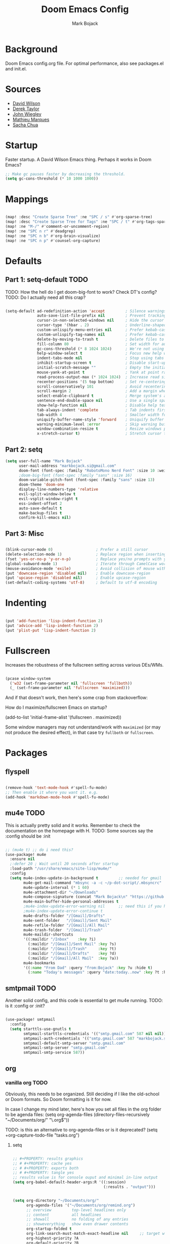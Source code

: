 #+TITLE: Doom Emacs Config
#+AUTHOR: Mark Bojack
#+DESCRIPTION: Personal Doom Emacs Config
#+STARTUP: overview
#+PROPERTY: header-args :results silent

* Background
Doom Emacs config.org file.  For optimal performance, also see packages.el and init.el.

* Sources
- [[https://github.com/daviwil][David Wilson]]
- [[https://gitlab.com/dwt1][Derek Taylor]]
- [[https://github.com/jwiegley/dot-emacs/][John Wiegley]]
- [[https://github.com/angrybacon/dotemacs][Mathieu Marques]]
- [[https://github.com/sachac][Sacha Chua]]

* Startup

Faster startup.  A David Wilson Emacs thing.  Perhaps it works in Doom Emacs?

#+begin_src emacs-lisp :tangle yes
;; Make gc pauses faster by decreasing the threshold.
(setq gc-cons-threshold (* 10 1000 1000))
#+end_src

* Mappings

#+begin_src emacs-lisp :tangle yes

(map! :desc "Create Sparse Tree" :ne "SPC / s" #'org-sparse-tree)
(map! :desc "Create Sparse Tree for Tags" :ne "SPC / t" #'org-tags-sparse-tree)
(map! :ne "M-/" #'comment-or-uncomment-region)
(map! :ne "SPC n r" #'deadgrep)
(map! :ne "SPC n b" #'org-brain-visualize)
(map! :ne "SPC n p" #'counsel-org-capture)

#+end_src

* Defaults

** Part 1: setq-default :TODO:

TODO: How the hell do I get doom-big-font to work?  Check DT's config?
TODO: Do I actually need all this crap?

#+begin_src emacs-lisp :tangle yes

(setq-default ad-redefinition-action 'accept         ; Silence warnings for redefinition
              auto-save-list-file-prefix nil         ; Prevent tracking for auto-saves
              cursor-in-non-selected-windows nil     ; Hide the cursor in inactive windows
              cursor-type '(hbar . 2)                ; Underline-shaped cursor
              custom-unlispify-menu-entries nil      ; Prefer kebab-case for titles
              custom-unlispify-tag-names nil         ; Prefer kebab-case for symbols
              delete-by-moving-to-trash t            ; Delete files to trash
              fill-column 80                         ; Set width for automatic line breaks
              gc-cons-threshold (* 8 1024 1024)      ; We're not using Game Boys anymore
              help-window-select t                   ; Focus new help windows when opened
              indent-tabs-mode nil                   ; Stop using tabs to indent
              inhibit-startup-screen t               ; Disable start-up screen
              initial-scratch-message ""             ; Empty the initial *scratch* buffer
              mouse-yank-at-point t                  ; Yank at point rather than pointer
              read-process-output-max (* 1024 1024)  ; Increase read size per process
              recenter-positions '(5 top bottom)     ; Set re-centering positions
              scroll-conservatively 101              ; Avoid recentering when scrolling far
              scroll-margin 2                        ; Add a margin when scrolling vertically
              select-enable-clipboard t              ; Merge system's and Emacs' clipboard
              sentence-end-double-space nil          ; Use a single space after dots
              show-help-function nil                 ; Disable help text everywhere
              tab-always-indent 'complete            ; Tab indents first then tries completions
              tab-width 4                            ; Smaller width for tab characters
              uniquify-buffer-name-style 'forward    ; Uniquify buffer names
              warning-minimum-level :error           ; Skip warning buffers
              window-combination-resize t            ; Resize windows proportionally
              x-stretch-cursor t)                    ; Stretch cursor to the glyph width

#+end_src

** Part 2: setq

#+begin_src emacs-lisp :tangle yes
(setq user-full-name "Mark Bojack"
      user-mail-address "markbojack.si@gmail.com"
      doom-font (font-spec :family "RobotoMono Nerd Font" :size 10 :weight 'bold)
      ;doom-big-font (font-spec :family "sans" :size 16)
      doom-variable-pitch-font (font-spec :family "sans" :size 13)
      doom-theme 'doom-one
      display-line-numbers-type 'relative
      evil-split-window-below t
      evil-vsplit-window-right t
      ess-indent-offset 2
      auto-save-default t
      make-backup-files t
      confirm-kill-emacs nil)

#+end_src

** Part 3: Misc

#+begin_src emacs-lisp :tangle yes

(blink-cursor-mode 0)                   ; Prefer a still cursor
(delete-selection-mode 1)               ; Replace region when inserting text
(fset 'yes-or-no-p 'y-or-n-p)           ; Replace yes/no prompts with y/n
(global-subword-mode 1)                 ; Iterate through CamelCase words
(mouse-avoidance-mode 'exile)           ; Avoid collision of mouse with point
(put 'downcase-region 'disabled nil)    ; Enable downcase-region
(put 'upcase-region 'disabled nil)      ; Enable upcase-region
(set-default-coding-systems 'utf-8)     ; Default to utf-8 encoding

#+end_src

* Indenting

#+begin_src emacs-lisp :tangle yes

(put 'add-function 'lisp-indent-function 2)
(put 'advice-add 'lisp-indent-function 2)
(put 'plist-put 'lisp-indent-function 2)

#+end_src

* Fullscreen

Increases the robustness of the fullscreen setting across various DEs/WMs.

#+begin_src emacs-lisp :tangle yes

(pcase window-system
  ('w32 (set-frame-parameter nil 'fullscreen 'fullboth))
  (_ (set-frame-parameter nil 'fullscreen 'maximized)))

#+end_src

And if that doesn't work, then here's some crap from stackoverflow:

How do I maximize/fullscreen Emacs on startup?

(add-to-list 'initial-frame-alist '(fullscreen . maximized))

Some window managers may not understand/work with =maximized= (or may not
produce the desired effect), in that case try ~fullboth~ or ~fullscreen~.

* Packages

** flyspell


#+begin_src emacs-lisp :tangle yes

(remove-hook 'text-mode-hook #'spell-fu-mode)
;; Then enable it where you want it. e.g.
(add-hook 'markdown-mode-hook #'spell-fu-mode)

#+end_src

** mu4e :TODO:

This is actually pretty solid and it works.  Remember to check the documentation on the homepage with H.
TODO: Some sources say the :config should be :init

#+begin_src emacs-lisp :tangle yes

;; (mu4e t) ;; do i need this?
(use-package! mu4e
  :ensure nil
  ;:defer 20 ; Wait until 20 seconds after startup
  :load-path "/usr/share/emacs/site-lisp/mu4e/"
  :config
  (setq mu4e-index-update-in-background t         ;; needed for gmail
        mu4e-get-mail-command "mbsync -a -c ~/p-dot-script/.mbsyncrc"     ;; bc i has custom .mbsyncrc
        mu4e-update-interval (* 1 60)
        mu4e-attachment-dir "~/Downloads"
        mu4e-compose-signature (concat "Mark Bojack\n" "https://github.com/markbojack\n" "Sent with mu4e from Doom Emacs\n")
        mu4e-main-buffer-hide-personal-addresses t
        ;mu4e-index-update-error-warning nil      ;; need this if you have gpg2 encrypted pass in your ~/.mbsyncrc
        ;mu4e-index-update-error-continue t
        mu4e-drafts-folder "/[Gmail]/Drafts"
        mu4e-sent-folder   "/[Gmail]/Sent Mail"
        mu4e-refile-folder "/[Gmail]/All Mail"
        mu4e-trash-folder  "/[Gmail]/Trash"
        mu4e-maildir-shortcuts
        '((:maildir "/Inbox"    :key ?i)
          (:maildir "/[Gmail]/Sent Mail" :key ?s)
          (:maildir "/[Gmail]/Trash"     :key ?t)
          (:maildir "/[Gmail]/Drafts"    :key ?d)
          (:maildir "/[Gmail]/All Mail"  :key ?a))
        mu4e-bookmarks
        '((:name "From Dad" :query "from:Bojack" :key ?u :hide t)
          (:name "Today's messages" :query "date:today..now" :key ?t :hide t))))

#+end_src

** smtpmail :TODO:

Another solid config, and this code is essential to get mu4e running.
TODO: is it :config or :init?

#+begin_src emacs-lisp :tangle yes

(use-package! smtpmail
  :config
  (setq starttls-use-gnutls t
        smtpmail-starttls-credentials '(("smtp.gmail.com" 587 nil nil))
        smtpmail-auth-credentials '(("smtp.gmail.com" 587 "markbojack.si@gmail.com" nil))
        smtpmail-default-smtp-server "smtp.gmail.com"
        smtpmail-smtp-server "smtp.gmail.com"
        smtpmail-smtp-service 587))

#+end_src

** org

*** vanilla org :TODO:

Obviously, this needs to be organized.  Still deciding if I like the old-school or Doom formats.  So Doom formatting is it for now.

In case I change my mind later, here's how you set all files in the org folder to be agenda files:
(setq org-agenda-files (directory-files-recursively "~/Documents/org/" "\.org$"))

TODO: is this an alternative to org-agenda-files or is it deprecated?
(setq +org-capture-todo-file "tasks.org")

**** setq

#+begin_src emacs-lisp :tangle yes

;; #+PROPERTY: results graphics
;; # #+PROPERTY: cache yes
;; # #+PROPERTY: exports both
;; # #+PROPERTY: tangle yes
;; results value is for console ouput and minimal in-line output
(setq org-babel-default-header-args:R '((:session)
                                        (:results . "output")))


(setq org-directory "~/Documents/org/"
      org-agenda-files '("~/Documents/org/remind.org")
      ;; overview         top-level headlines only
      ;; content          all headlines
      ;; showall          no folding of any entries
      ;; showeverything   show even drawer contents
      org-startup-folded t
      org-link-search-must-match-exact-headline nil     ;; target words with a link
      org-highest-priority ?A
      org-default-priority ?B
      org-lowest-priority ?C                            ;; does this really have to be ?E by default?
      org-ellipsis " ▾ "
      org-bullets-bullet-list '("·")
      org-tags-column -80
      org-agenda-files (ignore-errors (directory-files +org-dir t "\\.org$" t))
      org-log-done 'time
      org-refile-targets (quote ((nil :maxlevel . 1)))
      org-tags-column -80
      org-agenda-skip-scheduled-if-done t
      org-priority-faces '((65 :foreground "#e45649")   ;; 65 in ASCII is A, etc or type ?A, ?B, etc
                           (66 :foreground "#da8548")
                           (67 :foreground "#0098dd"))
      org-capture-templates '(("x" "Note" entry
                               (file+olp+datetree "journal.org")
                               "**** [ ] %U %?" :prepend t :kill-buffer t)
                              ("t" "Task" entry
                               (file+headline "tasks.org" "Inbox")
                               "* [ ] %?\n%i" :prepend t :kill-buffer t)))

#+end_src

**** hook

#+begin_src emacs-lisp :tangle yes

;; (add-hook! 'org-mode-hook #'+org-pretty-mode #'mixed-pitch-mode)  ;;  i don't like this
(add-hook! 'org-mode-hook (company-mode -1))
(add-hook! 'org-capture-mode-hook (company-mode -1))

#+end_src

**** popup rules

#+begin_src emacs-lisp :tangle yes

(set-popup-rule! "^\\*Org Agenda" :side 'bottom :size 0.90 :select t :ttl nil)
(set-popup-rule! "^CAPTURE.*\\.org$" :side 'bottom :size 0.90 :select t :ttl nil)

#+end_src

**** after

#+begin_src emacs-lisp :tangle yes

(after! org
  (set-face-attribute 'org-link nil
                      :weight 'normal
                      :background nil)
  (set-face-attribute 'org-code nil
                      :foreground "#a9a1e1"
                      :background nil)
  (set-face-attribute 'org-date nil
                      :foreground "#5B6268"
                      :background nil)
  (set-face-attribute 'org-level-1 nil
                      :foreground "steelblue2"
                      :background nil
                      :height 1.2
                      :weight 'normal)
  (set-face-attribute 'org-level-2 nil
                      :foreground "slategray2"
                      :background nil
                      :height 1.0
                      :weight 'normal)
  (set-face-attribute 'org-level-3 nil
                      :foreground "SkyBlue2"
                      :background nil
                      :height 1.0
                      :weight 'normal)
  (set-face-attribute 'org-level-4 nil
                      :foreground "DodgerBlue2"
                      :background nil
                      :height 1.0
                      :weight 'normal)
  (set-face-attribute 'org-level-5 nil
                      :weight 'normal)
  (set-face-attribute 'org-level-6 nil
                      :weight 'normal)
  (set-face-attribute 'org-document-title nil
                      :foreground "SlateGray1"
                      :background nil
                      :height 1.75
                      :weight 'bold)

#+end_src

*** org super agenda

[[https://github.com/alphapapa/org-super-agenda][Github.]]

#+begin_src emacs-lisp :tangle yes

(use-package! org-super-agenda
  :after org-agenda     ;; you can also do (after! org-agenda (setq ... ))
  :init
  (setq org-super-agenda-groups '((:name "Today"
                                   :time-grid t
                                   :scheduled today)
                                  (:name "Due today"
                                   :deadline today)
                                  (:name "Important"
                                   :priority "A")
                                  (:name "Overdue"
                                   :deadline past)
                                  (:name "Due soon"
                                   :deadline future)
                                  (:name "Big Outcomes"
                                   :tag "bo")))
  :config
  (org-super-agenda-mode))

#+end_src

*** org fancy priorities

#+begin_src emacs-lisp :tangle yes

(use-package org-fancy-priorities
  :ensure t
  :hook (org-mode . org-fancy-priorities-mode)
  ;; :config (setq org-fancy-priorities-list '("⚡" "⬆" "⬇" "☕")))
  :config (setq org-fancy-priorities-list '("" "" "")))      ;; the same icon with diff colors looks nice too

#+end_src

*** org brain

[[https://github.com/Kungsgeten/org-brain][Github.]]

#+begin_src emacs-lisp :tangle yes

(use-package org-brain
  :ensure t
  :init
  (with-eval-after-load 'evil
    (evil-set-initial-state 'org-brain-visualize-mode 'emacs))
  :config
  (bind-key "C-c b" 'org-brain-prefix-map org-mode-map)
  (setq org-id-track-globally t)
  (setq org-id-locations-file "~/.emacs.d/.org-id-locations")
  (add-hook 'before-save-hook #'org-brain-ensure-ids-in-buffer)
  (set-popup-rule! "^\\*org-brain" :side 'right :size 1.00 :select t :ttl nil)
  (push '("b" "Brain" plain (function org-brain-goto-end)
          "* %i%?" :empty-lines 1)
        org-capture-templates)
  (setq org-brain-visualize-default-choices 'all)
  (setq org-brain-title-max-length 12)
  (setq org-brain-include-file-entries nil
        org-brain-file-entries-use-title nil))

#+end_src

* Notes

Here are some additional functions/macros that could help you configure Doom:
- `load!' for loading external *.el files relative to this one
- `after!' for running code after a package has loaded
- `add-load-path!' for adding directories to the `load-path', relative to
  this file. Emacs searches the `load-path' when you load packages with
  `require' or `use-package'.
- `map!' for binding new keys
